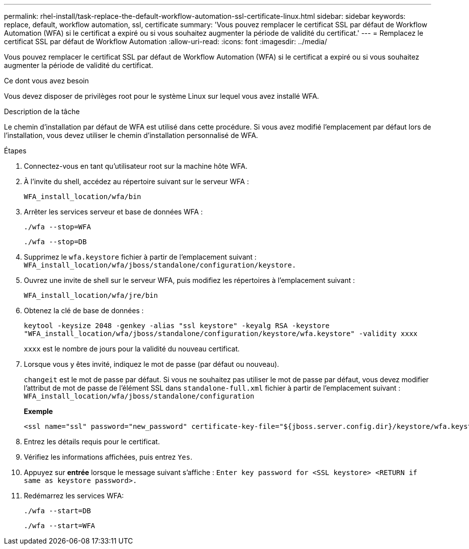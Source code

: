 ---
permalink: rhel-install/task-replace-the-default-workflow-automation-ssl-certificate-linux.html 
sidebar: sidebar 
keywords: replace, default, workflow automation, ssl, certificate 
summary: 'Vous pouvez remplacer le certificat SSL par défaut de Workflow Automation (WFA) si le certificat a expiré ou si vous souhaitez augmenter la période de validité du certificat.' 
---
= Remplacez le certificat SSL par défaut de Workflow Automation
:allow-uri-read: 
:icons: font
:imagesdir: ../media/


[role="lead"]
Vous pouvez remplacer le certificat SSL par défaut de Workflow Automation (WFA) si le certificat a expiré ou si vous souhaitez augmenter la période de validité du certificat.

.Ce dont vous avez besoin
Vous devez disposer de privilèges root pour le système Linux sur lequel vous avez installé WFA.

.Description de la tâche
Le chemin d'installation par défaut de WFA est utilisé dans cette procédure. Si vous avez modifié l'emplacement par défaut lors de l'installation, vous devez utiliser le chemin d'installation personnalisé de WFA.

.Étapes
. Connectez-vous en tant qu'utilisateur root sur la machine hôte WFA.
. À l'invite du shell, accédez au répertoire suivant sur le serveur WFA :
+
`WFA_install_location/wfa/bin`

. Arrêter les services serveur et base de données WFA :
+
`./wfa --stop=WFA`

+
`./wfa --stop=DB`

. Supprimez le `wfa.keystore` fichier à partir de l'emplacement suivant : `WFA_install_location/wfa/jboss/standalone/configuration/keystore.`
. Ouvrez une invite de shell sur le serveur WFA, puis modifiez les répertoires à l'emplacement suivant :
+
`WFA_install_location/wfa/jre/bin`

. Obtenez la clé de base de données :
+
`keytool -keysize 2048 -genkey -alias "ssl keystore" -keyalg RSA -keystore "WFA_install_location/wfa/jboss/standalone/configuration/keystore/wfa.keystore" -validity xxxx`

+
`xxxx` est le nombre de jours pour la validité du nouveau certificat.

. Lorsque vous y êtes invité, indiquez le mot de passe (par défaut ou nouveau).
+
`changeit` est le mot de passe par défaut. Si vous ne souhaitez pas utiliser le mot de passe par défaut, vous devez modifier l'attribut de mot de passe de l'élément SSL dans `standalone-full.xml` fichier à partir de l'emplacement suivant : `WFA_install_location/wfa/jboss/standalone/configuration`

+
*Exemple*

+
[listing]
----
<ssl name="ssl" password="new_password" certificate-key-file="${jboss.server.config.dir}/keystore/wfa.keystore"
----
. Entrez les détails requis pour le certificat.
. Vérifiez les informations affichées, puis entrez `Yes`.
. Appuyez sur *entrée* lorsque le message suivant s'affiche : `Enter key password for <SSL keystore> <RETURN if same as keystore password>.`
. Redémarrez les services WFA:
+
`./wfa --start=DB`

+
`./wfa --start=WFA`


